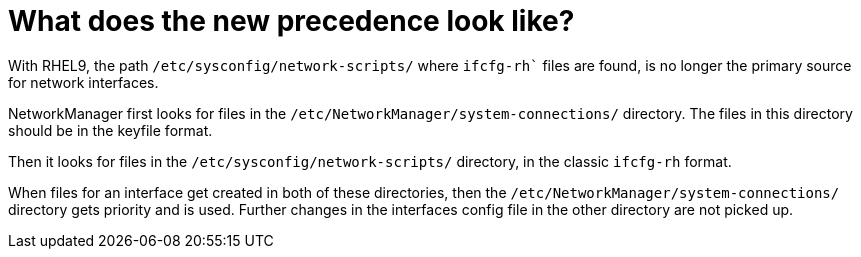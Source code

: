 = What does the new precedence look like?

With RHEL9, the path `/etc/sysconfig/network-scripts/` where `ifcfg-rh`` files are found, is no longer the primary source for network interfaces.

NetworkManager first looks for files in the `/etc/NetworkManager/system-connections/` directory. The files in this directory should be in the keyfile format.

Then it looks for files in the `/etc/sysconfig/network-scripts/` directory, in the classic `ifcfg-rh` format.

When files for an interface get created in both of these directories, then the `/etc/NetworkManager/system-connections/` directory gets priority and is used. Further changes in the interfaces config file in the other directory are not picked up.
